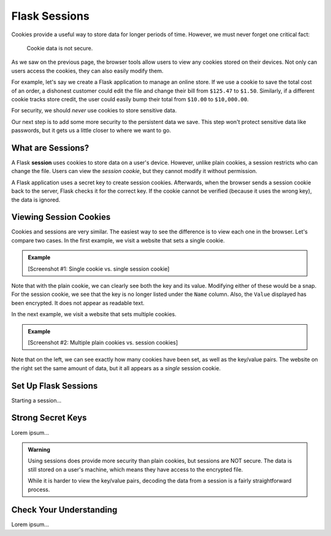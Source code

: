 Flask Sessions
==============

Cookies provide a useful way to store data for longer periods of time. However,
we must never forget one critical fact:

   Cookie data is not secure.

As we saw on the previous page, the browser tools allow users to view any
cookies stored on their devices. Not only can users access the cookies, they
can also easily modify them.

For example, let's say we create a Flask application to manage an online store.
If we use a cookie to save the total cost of an order, a dishonest customer
could edit the file and change their bill from ``$125.47`` to ``$1.50``.
Similarly, if a different cookie tracks store credit, the user could easily
bump their total from ``$10.00`` to ``$10,000.00``.

For security, we should *never* use cookies to store sensitive data.

Our next step is to add some more security to the persistent data we save. This
step won't protect sensitive data like passwords, but it gets us a little
closer to where we want to go.

What are Sessions?
------------------

.. index:: ! session

.. index::
   single: Flask; session

A Flask **session** uses cookies to store data on a user's device. However,
unlike plain cookies, a session restricts who can change the file. Users can
view the *session cookie*, but they cannot modify it without permission.

A Flask application uses a secret key to create session cookies. Afterwards,
when the browser sends a session cookie back to the server, Flask checks it for
the correct key. If the cookie cannot be verified (because it uses the wrong
key), the data is ignored.

Viewing Session Cookies
-----------------------

Cookies and sessions are very similar. The easiest way to see the difference is
to view each one in the browser. Let's compare two cases. In the first example,
we visit a website that sets a single cookie.

.. admonition:: Example

   [Screenshot #1: Single cookie vs. single session cookie]

Note that with the plain cookie, we can clearly see both the key and its value.
Modifying either of these would be a snap. For the session cookie, we see that
the key is no longer listed under the ``Name`` column. Also, the ``Value``
displayed has been encrypted. It does not appear as readable text.

In the next example, we visit a website that sets multiple cookies.

.. admonition:: Example

   [Screenshot #2: Multiple plain cookies vs. session cookies]

Note that on the left, we can see exactly how many cookies have been set, as
well as the key/value pairs. The website on the right set the same amount of
data, but it all appears as a *single* session cookie.

Set Up Flask Sessions
---------------------

Starting a session...

Strong Secret Keys
------------------

Lorem ipsum...

.. admonition:: Warning

   Using sessions does provide more security than plain cookies, but sessions
   are NOT secure. The data is still stored on a user's machine, which means
   they have access to the encrypted file.

   While it is harder to view the key/value pairs, decoding the data from a
   session is a fairly straightforward process.

Check Your Understanding
------------------------

Lorem ipsum...
